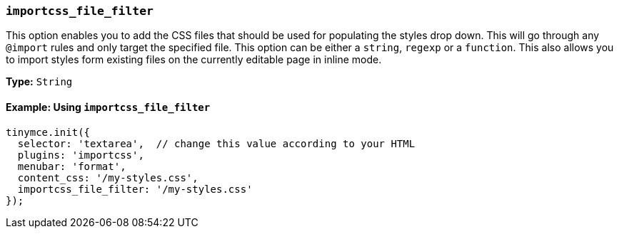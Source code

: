 === `importcss_file_filter`

This option enables you to add the CSS files that should be used for populating the styles drop down. This will go through any `@import` rules and only target the specified file. This option can be either a `string`, `regexp` or a `function`. This also allows you to import styles form existing files on the currently editable page in inline mode.

*Type:* `String`

==== Example: Using `importcss_file_filter`

[source, js]
----
tinymce.init({
  selector: 'textarea',  // change this value according to your HTML
  plugins: 'importcss',
  menubar: 'format',
  content_css: '/my-styles.css',
  importcss_file_filter: '/my-styles.css'
});
----

